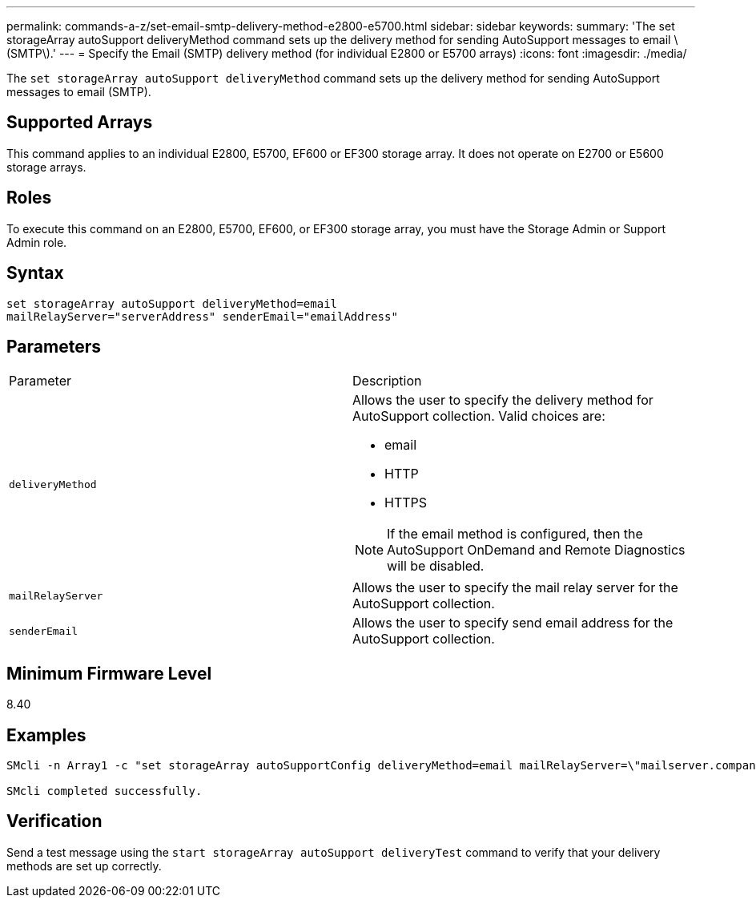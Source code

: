 ---
permalink: commands-a-z/set-email-smtp-delivery-method-e2800-e5700.html
sidebar: sidebar
keywords: 
summary: 'The set storageArray autoSupport deliveryMethod command sets up the delivery method for sending AutoSupport messages to email \(SMTP\).'
---
= Specify the Email (SMTP) delivery method (for individual E2800 or E5700 arrays)
:icons: font
:imagesdir: ./media/

[.lead]
The `set storageArray autoSupport deliveryMethod` command sets up the delivery method for sending AutoSupport messages to email (SMTP).

== Supported Arrays

This command applies to an individual E2800, E5700, EF600 or EF300 storage array. It does not operate on E2700 or E5600 storage arrays.

== Roles

To execute this command on an E2800, E5700, EF600, or EF300 storage array, you must have the Storage Admin or Support Admin role.

== Syntax

----
set storageArray autoSupport deliveryMethod=email
mailRelayServer="serverAddress" senderEmail="emailAddress"
----

== Parameters

|===
| Parameter| Description
a|
`deliveryMethod`
a|
Allows the user to specify the delivery method for AutoSupport collection. Valid choices are:

* email
* HTTP
* HTTPS

[NOTE]
====
If the email method is configured, then the AutoSupport OnDemand and Remote Diagnostics will be disabled.
====

a|
`mailRelayServer`
a|
Allows the user to specify the mail relay server for the AutoSupport collection.
a|
`senderEmail`
a|
Allows the user to specify send email address for the AutoSupport collection.
|===

== Minimum Firmware Level

8.40

== Examples

----

SMcli -n Array1 -c "set storageArray autoSupportConfig deliveryMethod=email mailRelayServer=\"mailserver.company.com\" senderEmail=\"user@company.com\";"

SMcli completed successfully.
----

== Verification

Send a test message using the `start storageArray autoSupport deliveryTest` command to verify that your delivery methods are set up correctly.
